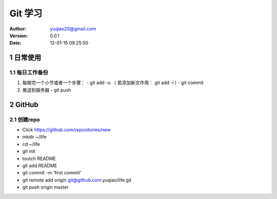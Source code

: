 ============================
Git 学习
============================

:author: yuqiao20@gmail.com
:version: 0.0.1
:Date: 12-01-15 09:25:50 

1 日常使用
==============
1.1 每日工作备份
------------------
1. 每做完一个小节或者一个步骤：
   - git add -u  （ 若添加新文件用： git add -i )
   - git commit
2. 推送到服务器
   - git push

2 GitHub
============
2.1 创建repo
---------------
- Click https://github.com/repositories/new
- mkdir ~/life
- cd ~/life
- git init
- toutch README
- git add README
- git commit -m 'first commit'
- git remote add origin git@github.com:yuqiao/life.git
- git push origin master










